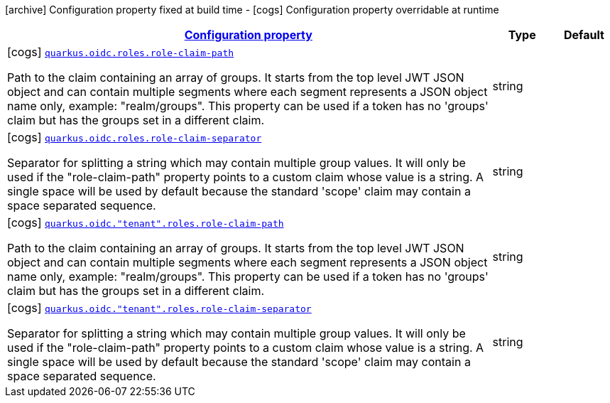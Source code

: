 [.configuration-legend]
icon:archive[title=Fixed at build time] Configuration property fixed at build time - icon:cogs[title=Overridable at runtime]️ Configuration property overridable at runtime 

[.configuration-reference, cols="80,.^10,.^10"]
|===

h|[[quarkus-oidc-config-group-oidc-tenant-config-roles_configuration]]link:#quarkus-oidc-config-group-oidc-tenant-config-roles_configuration[Configuration property]

h|Type
h|Default

a|icon:cogs[title=Overridable at runtime] [[quarkus-oidc-config-group-oidc-tenant-config-roles_quarkus.oidc.roles.role-claim-path]]`link:#quarkus-oidc-config-group-oidc-tenant-config-roles_quarkus.oidc.roles.role-claim-path[quarkus.oidc.roles.role-claim-path]`

[.description]
--
Path to the claim containing an array of groups. It starts from the top level JWT JSON object and can contain multiple segments where each segment represents a JSON object name only, example: "realm/groups". This property can be used if a token has no 'groups' claim but has the groups set in a different claim.
--|string 
|


a|icon:cogs[title=Overridable at runtime] [[quarkus-oidc-config-group-oidc-tenant-config-roles_quarkus.oidc.roles.role-claim-separator]]`link:#quarkus-oidc-config-group-oidc-tenant-config-roles_quarkus.oidc.roles.role-claim-separator[quarkus.oidc.roles.role-claim-separator]`

[.description]
--
Separator for splitting a string which may contain multiple group values. It will only be used if the "role-claim-path" property points to a custom claim whose value is a string. A single space will be used by default because the standard 'scope' claim may contain a space separated sequence.
--|string 
|


a|icon:cogs[title=Overridable at runtime] [[quarkus-oidc-config-group-oidc-tenant-config-roles_quarkus.oidc.-tenant-.roles.role-claim-path]]`link:#quarkus-oidc-config-group-oidc-tenant-config-roles_quarkus.oidc.-tenant-.roles.role-claim-path[quarkus.oidc."tenant".roles.role-claim-path]`

[.description]
--
Path to the claim containing an array of groups. It starts from the top level JWT JSON object and can contain multiple segments where each segment represents a JSON object name only, example: "realm/groups". This property can be used if a token has no 'groups' claim but has the groups set in a different claim.
--|string 
|


a|icon:cogs[title=Overridable at runtime] [[quarkus-oidc-config-group-oidc-tenant-config-roles_quarkus.oidc.-tenant-.roles.role-claim-separator]]`link:#quarkus-oidc-config-group-oidc-tenant-config-roles_quarkus.oidc.-tenant-.roles.role-claim-separator[quarkus.oidc."tenant".roles.role-claim-separator]`

[.description]
--
Separator for splitting a string which may contain multiple group values. It will only be used if the "role-claim-path" property points to a custom claim whose value is a string. A single space will be used by default because the standard 'scope' claim may contain a space separated sequence.
--|string 
|

|===